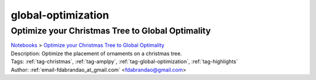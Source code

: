 .. _tag-global-optimization:

global-optimization
===================

Optimize your Christmas Tree to Global Optimality
^^^^^^^^^^^^^^^^^^^^^^^^^^^^^^^^^^^^^^^^^^^^^^^^^
| `Notebooks <../notebooks/index.html>`_ > `Optimize your Christmas Tree to Global Optimality <../notebooks/optimize-your-christmas-tree-to-global-optimality.html>`_
| |github-optimize-your-christmas-tree-to-global-optimality| |colab-optimize-your-christmas-tree-to-global-optimality| |kaggle-optimize-your-christmas-tree-to-global-optimality| |gradient-optimize-your-christmas-tree-to-global-optimality| |sagemaker-optimize-your-christmas-tree-to-global-optimality|
| Description: Optimize the placement of ornaments on a christmas tree.
| Tags: :ref:`tag-christmas`, :ref:`tag-amplpy`, :ref:`tag-global-optimization`, :ref:`tag-highlights`
| Author: :ref:`email-fdabrandao_at_gmail.com` <fdabrandao@gmail.com>

.. |github-optimize-your-christmas-tree-to-global-optimality|  image:: https://img.shields.io/badge/github-%23121011.svg?logo=github
    :target: https://github.com/ampl/colab.ampl.com/blob/master/authors/fdabrandao/global/christmas_tree.ipynb
    :alt: christmas_tree.ipynb
    
.. |colab-optimize-your-christmas-tree-to-global-optimality| image:: https://colab.research.google.com/assets/colab-badge.svg
    :target: https://colab.research.google.com/github/ampl/colab.ampl.com/blob/master/authors/fdabrandao/global/christmas_tree.ipynb
    :alt: Open In Colab
    
.. |kaggle-optimize-your-christmas-tree-to-global-optimality| image:: https://kaggle.com/static/images/open-in-kaggle.svg
    :target: https://kaggle.com/kernels/welcome?src=https://github.com/ampl/colab.ampl.com/blob/master/authors/fdabrandao/global/christmas_tree.ipynb
    :alt: Kaggle
    
.. |gradient-optimize-your-christmas-tree-to-global-optimality| image:: https://assets.paperspace.io/img/gradient-badge.svg
    :target: https://console.paperspace.com/github/ampl/colab.ampl.com/blob/master/authors/fdabrandao/global/christmas_tree.ipynb
    :alt: Gradient
    
.. |sagemaker-optimize-your-christmas-tree-to-global-optimality| image:: https://studiolab.sagemaker.aws/studiolab.svg
    :target: https://studiolab.sagemaker.aws/import/github/ampl/colab.ampl.com/blob/master/authors/fdabrandao/global/christmas_tree.ipynb
    :alt: Open In SageMaker Studio Lab
    


